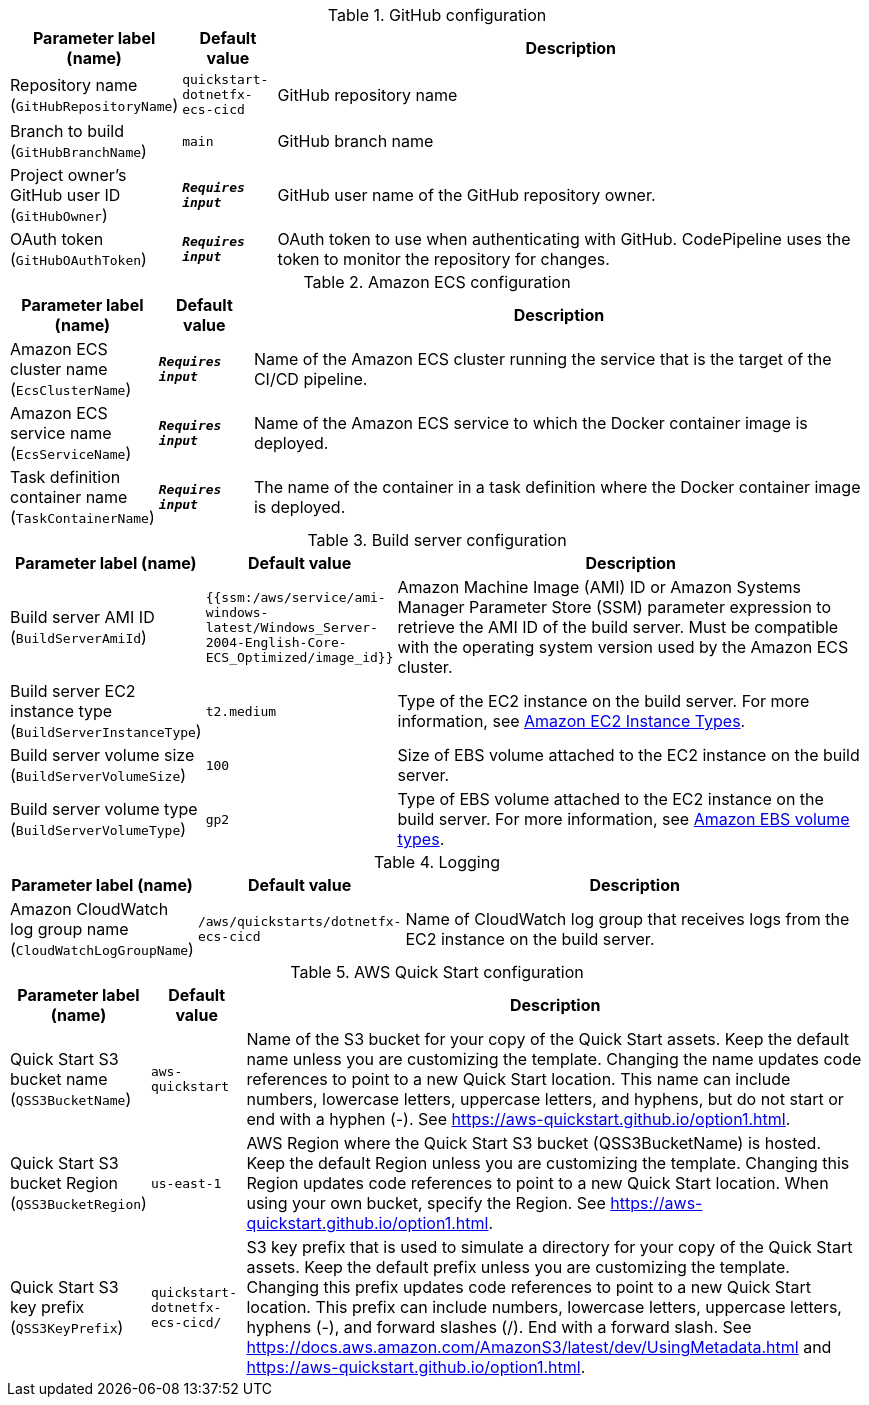 
.GitHub configuration
[width="100%",cols="16%,11%,73%",options="header",]
|===
|Parameter label (name) |Default value|Description|Repository name
(`GitHubRepositoryName`)|`quickstart-dotnetfx-ecs-cicd`|GitHub repository name|Branch to build
(`GitHubBranchName`)|`main`|GitHub branch name|Project owner's GitHub user ID
(`GitHubOwner`)|`**__Requires input__**`|GitHub user name of the GitHub repository owner.|OAuth token
(`GitHubOAuthToken`)|`**__Requires input__**`|OAuth token to use when authenticating with GitHub. CodePipeline uses the token to monitor the repository for changes.
|===
.Amazon ECS configuration
[width="100%",cols="16%,11%,73%",options="header",]
|===
|Parameter label (name) |Default value|Description|Amazon ECS cluster name
(`EcsClusterName`)|`**__Requires input__**`|Name of the Amazon ECS cluster running the service that is the target of the CI/CD pipeline.|Amazon ECS service name
(`EcsServiceName`)|`**__Requires input__**`|Name of the Amazon ECS service to which the Docker container image is deployed.|Task definition container name
(`TaskContainerName`)|`**__Requires input__**`|The name of the container in a task definition where the Docker container image is deployed.
|===
.Build server configuration
[width="100%",cols="16%,11%,73%",options="header",]
|===
|Parameter label (name) |Default value|Description|Build server AMI ID
(`BuildServerAmiId`)|`{{ssm:/aws/service/ami-windows-latest/Windows_Server-2004-English-Core-ECS_Optimized/image_id}}`|Amazon Machine Image (AMI) ID or Amazon Systems Manager Parameter Store (SSM) parameter expression to retrieve the AMI ID of the build server. Must be compatible with the operating system version used by the Amazon ECS cluster.|Build server EC2 instance type
(`BuildServerInstanceType`)|`t2.medium`|Type of the EC2 instance on the build server. For more information, see https://aws.amazon.com/ec2/instance-types/[Amazon EC2 Instance Types^].|Build server volume size
(`BuildServerVolumeSize`)|`100`|Size of EBS volume attached to the EC2 instance on the build server.|Build server volume type
(`BuildServerVolumeType`)|`gp2`|Type of EBS volume attached to the EC2 instance on the build server. For more information, see https://docs.aws.amazon.com/AWSEC2/latest/UserGuide/ebs-volume-types.html[Amazon EBS volume types^].
|===
.Logging
[width="100%",cols="16%,11%,73%",options="header",]
|===
|Parameter label (name) |Default value|Description|Amazon CloudWatch log group name
(`CloudWatchLogGroupName`)|`/aws/quickstarts/dotnetfx-ecs-cicd`|Name of CloudWatch log group that receives logs from the EC2 instance on the build server.
|===
.AWS Quick Start configuration
[width="100%",cols="16%,11%,73%",options="header",]
|===
|Parameter label (name) |Default value|Description|Quick Start S3 bucket name
(`QSS3BucketName`)|`aws-quickstart`|Name of the S3 bucket for your copy of the Quick Start assets. Keep the default name unless you are customizing the template. Changing the name updates code references to point to a new Quick Start location. This name can include numbers, lowercase letters, uppercase letters, and hyphens, but do not start or end with a hyphen (-). See https://aws-quickstart.github.io/option1.html.|Quick Start S3 bucket Region
(`QSS3BucketRegion`)|`us-east-1`|AWS Region where the Quick Start S3 bucket (QSS3BucketName) is hosted. Keep the default Region unless you are customizing the template. Changing this Region updates code references to point to a new Quick Start location. When using your own bucket, specify the Region. See https://aws-quickstart.github.io/option1.html.|Quick Start S3 key prefix
(`QSS3KeyPrefix`)|`quickstart-dotnetfx-ecs-cicd/`|S3 key prefix that is used to simulate a directory for your copy of the Quick Start assets. Keep the default prefix unless you are customizing the template. Changing this prefix updates code references to point to a new Quick Start location. This prefix can include numbers, lowercase letters, uppercase letters, hyphens (-), and forward slashes (/). End with a forward slash. See https://docs.aws.amazon.com/AmazonS3/latest/dev/UsingMetadata.html and https://aws-quickstart.github.io/option1.html.
|===